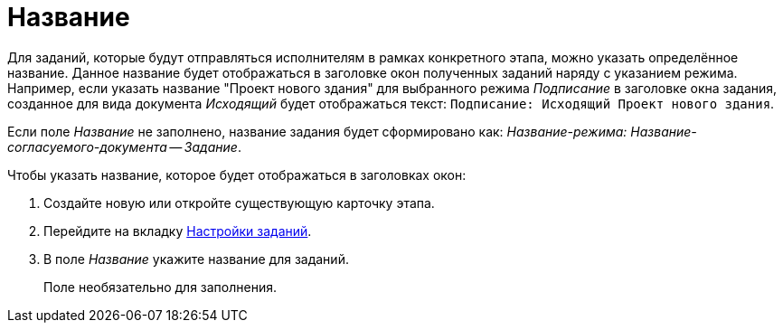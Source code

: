 = Название

Для заданий, которые будут отправляться исполнителям в рамках конкретного этапа, можно указать определённое название. Данное название будет отображаться в заголовке окон полученных заданий наряду с указанием режима. Например, если указать название "Проект нового здания" для выбранного режима _Подписание_ в заголовке окна задания, созданное для вида документа _Исходящий_ будет отображаться текст: `Подписание: Исходящий Проект нового здания`.

Если поле _Название_ не заполнено, название задания будет сформировано как: _Название-режима: Название-согласуемого-документа -- Задание_.

.Чтобы указать название, которое будет отображаться в заголовках окон:
. Создайте новую или откройте существующую карточку этапа.
. Перейдите на вкладку xref:stage-task.adoc[Настройки заданий].
. В поле _Название_ укажите название для заданий.
+
Поле необязательно для заполнения.
